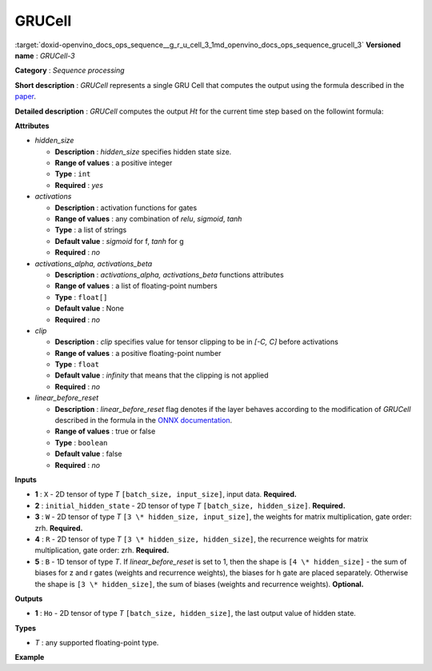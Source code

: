 .. index:: pair: page; GRUCell
.. _doxid-openvino_docs_ops_sequence__g_r_u_cell_3:


GRUCell
=======

:target:`doxid-openvino_docs_ops_sequence__g_r_u_cell_3_1md_openvino_docs_ops_sequence_grucell_3` **Versioned name** : *GRUCell-3*

**Category** : *Sequence processing*

**Short description** : *GRUCell* represents a single GRU Cell that computes the output using the formula described in the `paper <https://arxiv.org/abs/1406.1078>`__.

**Detailed description** : *GRUCell* computes the output *Ht* for the current time step based on the followint formula:

.. ref-code-block:: cpp

	Formula:
	  \*  - matrix multiplication
	 (.) - Hadamard product(element-wise)
	 [,] - concatenation
	  f, g - are activation functions.
	   zt = f(Xt\*(Wz^T) + Ht-1\*(Rz^T) + Wbz + Rbz)
	   rt = f(Xt\*(Wr^T) + Ht-1\*(Rr^T) + Wbr + Rbr)
	   ht = g(Xt\*(Wh^T) + (rt (.) Ht-1)\*(Rh^T) + Rbh + Wbh) # default, when linear_before_reset = 0
	   ht = g(Xt\*(Wh^T) + (rt (.) (Ht-1\*(Rh^T) + Rbh)) + Wbh) # when linear_before_reset != 0
	   Ht = (1 - zt) (.) ht + zt (.) Ht-1

**Attributes**

* *hidden_size*
  
  * **Description** : *hidden_size* specifies hidden state size.
  
  * **Range of values** : a positive integer
  
  * **Type** : ``int``
  
  * **Required** : *yes*

* *activations*
  
  * **Description** : activation functions for gates
  
  * **Range of values** : any combination of *relu*, *sigmoid*, *tanh*
  
  * **Type** : a list of strings
  
  * **Default value** : *sigmoid* for f, *tanh* for g
  
  * **Required** : *no*

* *activations_alpha, activations_beta*
  
  * **Description** : *activations_alpha, activations_beta* functions attributes
  
  * **Range of values** : a list of floating-point numbers
  
  * **Type** : ``float[]``
  
  * **Default value** : None
  
  * **Required** : *no*

* *clip*
  
  * **Description** : *clip* specifies value for tensor clipping to be in *[-C, C]* before activations
  
  * **Range of values** : a positive floating-point number
  
  * **Type** : ``float``
  
  * **Default value** : *infinity* that means that the clipping is not applied
  
  * **Required** : *no*

* *linear_before_reset*
  
  * **Description** : *linear_before_reset* flag denotes if the layer behaves according to the modification of *GRUCell* described in the formula in the `ONNX documentation <https://github.com/onnx/onnx/blob/master/docs/Operators.md#GRU>`__.
  
  * **Range of values** : true or false
  
  * **Type** : ``boolean``
  
  * **Default value** : false
  
  * **Required** : *no*

**Inputs**

* **1** : ``X`` - 2D tensor of type *T* ``[batch_size, input_size]``, input data. **Required.**

* **2** : ``initial_hidden_state`` - 2D tensor of type *T* ``[batch_size, hidden_size]``. **Required.**

* **3** : ``W`` - 2D tensor of type *T* ``[3 \* hidden_size, input_size]``, the weights for matrix multiplication, gate order: zrh. **Required.**

* **4** : ``R`` - 2D tensor of type *T* ``[3 \* hidden_size, hidden_size]``, the recurrence weights for matrix multiplication, gate order: zrh. **Required.**

* **5** : ``B`` - 1D tensor of type *T*. If *linear_before_reset* is set to 1, then the shape is ``[4 \* hidden_size]`` - the sum of biases for z and r gates (weights and recurrence weights), the biases for h gate are placed separately. Otherwise the shape is ``[3 \* hidden_size]``, the sum of biases (weights and recurrence weights). **Optional.**

**Outputs**

* **1** : ``Ho`` - 2D tensor of type *T* ``[batch_size, hidden_size]``, the last output value of hidden state.

**Types**

* *T* : any supported floating-point type.

**Example**

.. ref-code-block:: cpp

	<layer ... type="GRUCell" ...>
	    <data hidden_size="128" linear_before_reset="1"/>
	    <input>
	        <port id="0">
	            <dim>1</dim>
	            <dim>16</dim>
	        </port>
	        <port id="1">
	            <dim>1</dim>
	            <dim>128</dim>
	        </port>
	         <port id="2">
	            <dim>384</dim>
	            <dim>16</dim>
	        </port>
	         <port id="3">
	            <dim>384</dim>
	            <dim>128</dim>
	        </port>
	         <port id="4">
	            <dim>768</dim>
	        </port>
	    </input>
	    <output>
	        <port id="5">
	            <dim>1</dim>
	            <dim>128</dim>
	        </port>
	    </output>
	</layer>


